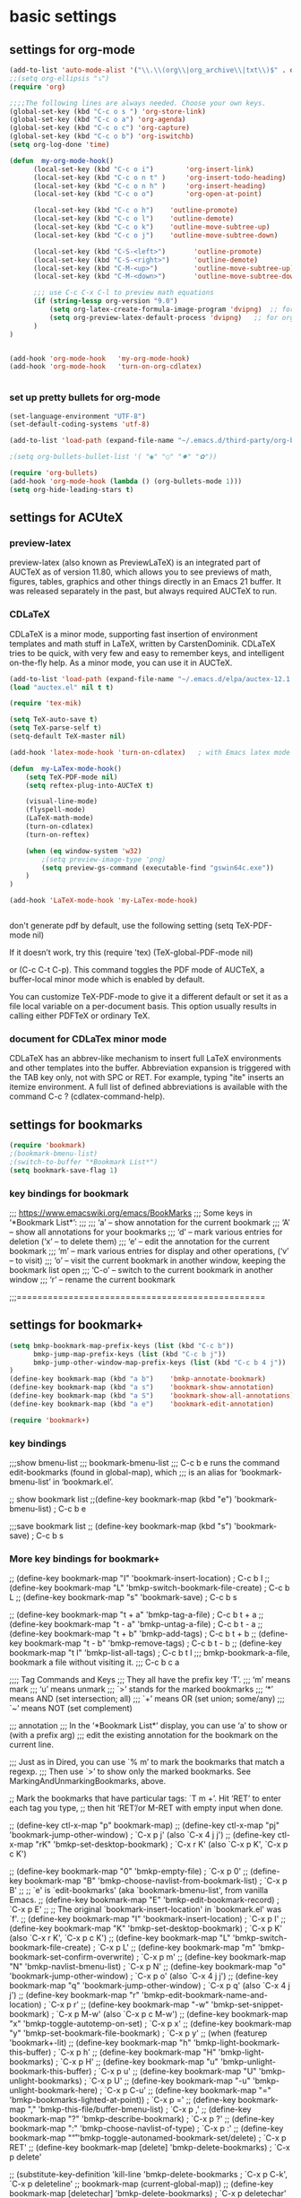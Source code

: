 * basic settings

** settings for org-mode

#+BEGIN_SRC emacs-lisp
    (add-to-list 'auto-mode-alist '("\\.\\(org\\|org_archive\\|txt\\)$" . org-mode))
    ;;(setq org-ellipsis "⤵")
    (require 'org)

    ;;;;The following lines are always needed. Choose your own keys.
    (global-set-key (kbd "C-c o s ") 'org-store-link)
    (global-set-key (kbd "C-c o a") 'org-agenda)
    (global-set-key (kbd "C-c o c") 'org-capture)
    (global-set-key (kbd "C-c o b") 'org-iswitchb)
    (setq org-log-done 'time)

    (defun  my-org-mode-hook()
          (local-set-key (kbd "C-c o i")        'org-insert-link)
          (local-set-key (kbd "C-c o n t" )     'org-insert-todo-heading)
          (local-set-key (kbd "C-c o n h" )     'org-insert-heading)
          (local-set-key (kbd "C-c o o")        'org-open-at-point)

          (local-set-key (kbd "C-c o h")    'outline-promote)
          (local-set-key (kbd "C-c o l")    'outline-demote)
          (local-set-key (kbd "C-c o k")    'outline-move-subtree-up)
          (local-set-key (kbd "C-c o j")    'outline-move-subtree-down)

          (local-set-key (kbd "C-S-<left>")       'outline-promote)
          (local-set-key (kbd "C-S-<right>")      'outline-demote)
          (local-set-key (kbd "C-M-<up>")         'outline-move-subtree-up)
          (local-set-key (kbd "C-M-<down>")       'outline-move-subtree-down)
    
          ;;; use C-c C-x C-l to preview math equations
          (if (string-lessp org-version "9.0")
              (setq org-latex-create-formula-image-program 'dvipng)  ;; for org-version before 9.0
              (setq org-preview-latex-default-process 'dvipng)   ;; for org-version >=9.0
          )
    )


    (add-hook 'org-mode-hook   'my-org-mode-hook)
    (add-hook 'org-mode-hook   'turn-on-org-cdlatex)
    

#+END_SRC

*** set up pretty bullets for org-mode

#+BEGIN_SRC emacs-lisp
  (set-language-environment "UTF-8")
  (set-default-coding-systems 'utf-8)

  (add-to-list 'load-path (expand-file-name "~/.emacs.d/third-party/org-bullets"))

  ;(setq org-bullets-bullet-list '( "◉" "○" "✸" "✿"))

  (require 'org-bullets)
  (add-hook 'org-mode-hook (lambda () (org-bullets-mode 1)))
  (setq org-hide-leading-stars t)
#+END_SRC


** settings for ACUteX

*** preview-latex
     preview-latex (also known as PreviewLaTeX) is an integrated part of AUCTeX as of 
     version 11.80, which allows you to see previews of math, figures, tables, 
     graphics and other things directly in an Emacs 21 buffer. It was released 
     separately in the past, but always required AUCTeX to run.

*** CDLaTeX

     CDLaTeX is a minor mode, supporting fast insertion of environment templates and
     math stuff in LaTeX, written by CarstenDominik. CDLaTeX tries to be quick, with
     very few and easy to remember keys, and intelligent on-the-fly help. As a minor
     mode, you can use it in AUCTeX.

#+BEGIN_SRC emacs-lisp
  (add-to-list 'load-path (expand-file-name "~/.emacs.d/elpa/auctex-12.1.0"))
  (load "auctex.el" nil t t)

  (require 'tex-mik)

  (setq TeX-auto-save t)
  (setq TeX-parse-self t)
  (setq-default TeX-master nil)

  (add-hook 'latex-mode-hook 'turn-on-cdlatex)   ; with Emacs latex mode
  
  (defun  my-LaTex-mode-hook()
      (setq TeX-PDF-mode nil)
      (setq reftex-plug-into-AUCTeX t)

      (visual-line-mode)
      (flyspell-mode)
      (LaTeX-math-mode)
      (turn-on-cdlatex)
      (turn-on-reftex)

      (when (eq window-system 'w32)
          ;(setq preview-image-type 'png)
          (setq preview-gs-command (executable-find "gswin64c.exe"))
      )
  )

  (add-hook 'LaTeX-mode-hook 'my-LaTex-mode-hook)


#+END_SRC

    don't generate pdf by default, use the following setting
    (setq TeX-PDF-mode nil)

    If it doesn’t work, try this
    (require 'tex)
    (TeX-global-PDF-mode nil)

    or (C-c C-t C-p). This command toggles the PDF mode of AUCTeX,
    a buffer-local minor mode which is enabled by default.

    You can customize TeX-PDF-mode to give it a different default or set it
    as a file local variable on a per-document basis. This option usually
    results in calling either PDFTeX or ordinary TeX.


*** document for CDLaTex minor mode
    CDLaTeX has an abbrev-like mechanism to insert full LaTeX environments and other 
    templates into the buffer. Abbreviation expansion is triggered with the TAB key only, 
    not with SPC or RET. For example, typing "ite" inserts an itemize environment. A full 
    list of defined abbreviations is available with the command C-c ? (cdlatex-command-help).
    
    
** settings for bookmarks

#+BEGIN_SRC emacs-lisp
(require 'bookmark)
;(bookmark-bmenu-list)
;(switch-to-buffer "*Bookmark List*")
(setq bookmark-save-flag 1)

#+END_SRC

*** key bindings for bookmark
;;; https://www.emacswiki.org/emacs/BookMarks
;;;   Some keys in ‘*Bookmark List*’:
;;;
;;;       ‘a’ – show annotation for the current bookmark
;;;       ‘A’ – show all annotations for your bookmarks
;;;       ‘d’ – mark various entries for deletion (‘x’ – to delete them)
;;;       ‘e’ – edit the annotation for the current bookmark
;;;       ‘m’ – mark various entries for display and other operations, (‘v’ – to visit)
;;;       ‘o’ – visit the current bookmark in another window, keeping the bookmark list open
;;;       ‘C-o’ – switch to the current bookmark in another window
;;;       ‘r’ – rename the current bookmark



;;;================================================


** settings for bookmark+ 
#+BEGIN_SRC emacs-lisp
(setq bmkp-bookmark-map-prefix-keys (list (kbd "C-c b"))
      bmkp-jump-map-prefix-keys (list (kbd "C-c b j"))
      bmkp-jump-other-window-map-prefix-keys (list (kbd "C-c b 4 j"))
)
(define-key bookmark-map (kbd "a b")    'bmkp-annotate-bookmark)         ; C-c b a b
(define-key bookmark-map (kbd "a s")    'bookmark-show-annotation)       ; C-c b a s
(define-key bookmark-map (kbd "a S")    'bookmark-show-all-annotations)  ; C-c b a S
(define-key bookmark-map (kbd "a e")    'bookmark-edit-annotation)       ; C-c b a e

(require 'bookmark+)
#+END_SRC


*** key bindings
;;;show bmenu-list
;;; bookmark-bmenu-list
;;; C-c b e runs the command edit-bookmarks (found in global-map), which
;;;  is an alias for ‘bookmark-bmenu-list’ in ‘bookmark.el’.

;; show bookmark list
;;(define-key bookmark-map (kbd "e")    'bookmark-bmenu-list)             ; C-c b e 

;;;save bookmark list
;; (define-key bookmark-map (kbd "s")    'bookmark-save)                  ; C-c b s 



*** More key bindings for bookmark+

;; (define-key bookmark-map "I"      'bookmark-insert-location)                          ; C-c b I
;; (define-key bookmark-map "L"      'bmkp-switch-bookmark-file-create)                  ; C-c b L
;; (define-key bookmark-map "s"      'bookmark-save)                                     ; C-c b s

;; (define-key bookmark-map "t + a"  'bmkp-tag-a-file)                                   ; C-c b t + a 
;; (define-key bookmark-map "t - a"  'bmkp-untag-a-file)                                 ; C-c b t - a 
;; (define-key bookmark-map "t + b"  'bmkp-add-tags)                                     ; C-c b t + b 
;; (define-key bookmark-map "t - b"  'bmkp-remove-tags)                                  ; C-c b t - b 
;; (define-key bookmark-map "t l"    'bmkp-list-all-tags)                                ; C-c b t l 
;;; bmkp-bookmark-a-file, bookmark a file without visiting it.      ;;; C-c b c a 

;;;; Tag Commands and Keys
;;;    They all have the prefix key ‘T’.
;;;    ‘m’ means mark
;;;    ‘u’ means unmark
;;;    `>’ stands for the marked bookmarks
;;;    ‘*’ means AND (set intersection; all)
;;;    `+’ means OR (set union; some/any)
;;;    `~’ means NOT (set complement)

;;; annotation
;;; In the ‘*Bookmark List*’ display, you can use ‘a’ to show or (with a prefix arg) 
;;; edit the existing annotation for the bookmark on the current line.

;;; Just as in Dired, you can use `% m’ to mark the bookmarks that match a regexp. 
;;; Then use `>’ to show only the marked bookmarks. See MarkingAndUnmarkingBookmarks, above.



;; Mark the bookmarks that have particular tags: `T m +’. Hit ‘RET’ to enter each tag you type, 
;; then hit ‘RET’/or M-RET with empty input when done.


;; (define-key ctl-x-map "p" bookmark-map)
;; (define-key ctl-x-map "pj" 'bookmark-jump-other-window)               ; `C-x p j' (also `C-x 4 j j')
;; (define-key ctl-x-map "rK" 'bmkp-set-desktop-bookmark)        ; `C-x r K' (also `C-x p K', `C-x p c K')

;; (define-key bookmark-map "0"      'bmkp-empty-file)                                   ; `C-x p 0'
;; (define-key bookmark-map "B"      'bmkp-choose-navlist-from-bookmark-list)            ; `C-x p B'
;; ;; `e' is `edit-bookmarks' (aka `bookmark-bmenu-list', from vanilla Emacs.
;; (define-key bookmark-map "E"      'bmkp-edit-bookmark-record)                         ; `C-x p E'
;; ;; The original `bookmark-insert-location' in `bookmark.el' was `f'.
;; (define-key bookmark-map "I"      'bookmark-insert-location)                          ; `C-x p I'
;; (define-key bookmark-map "K"      'bmkp-set-desktop-bookmark) ; `C-x p K' (also `C-x r K', `C-x p c K')
;; (define-key bookmark-map "L"      'bmkp-switch-bookmark-file-create)                  ; `C-x p L'
;; (define-key bookmark-map "m"      'bmkp-bookmark-set-confirm-overwrite)               ; `C-x p m'
;; (define-key bookmark-map "N"      'bmkp-navlist-bmenu-list)                           ; `C-x p N'
;; (define-key bookmark-map "o"      'bookmark-jump-other-window)           ; `C-x p o' (also `C-x 4 j j')
;; (define-key bookmark-map "q"      'bookmark-jump-other-window)           ; `C-x p q' (also `C-x 4 j j')
;; (define-key bookmark-map "r"      'bmkp-edit-bookmark-name-and-location)              ; `C-x p r'
;; (define-key bookmark-map "\M-w"   'bmkp-set-snippet-bookmark)        ; `C-x p M-w' (also `C-x p c M-w')
;; (define-key bookmark-map "x"      'bmkp-toggle-autotemp-on-set)                       ; `C-x p x'
;; (define-key bookmark-map "y"      'bmkp-set-bookmark-file-bookmark)                   ; `C-x p y'
;; (when (featurep 'bookmark+-lit)
;;   (define-key bookmark-map "h"    'bmkp-light-bookmark-this-buffer)                   ; `C-x p h'
;;   (define-key bookmark-map "H"    'bmkp-light-bookmarks)                              ; `C-x p H'
;;   (define-key bookmark-map "u"    'bmkp-unlight-bookmark-this-buffer)                 ; `C-x p u'
;;   (define-key bookmark-map "U"    'bmkp-unlight-bookmarks)                            ; `C-x p U'
;;   (define-key bookmark-map "\C-u" 'bmkp-unlight-bookmark-here)                        ; `C-x p C-u'
;;   (define-key bookmark-map "="    'bmkp-bookmarks-lighted-at-point))                  ; `C-x p ='
;; (define-key bookmark-map ","      'bmkp-this-file/buffer-bmenu-list)                  ; `C-x p ,'
;; (define-key bookmark-map "?"      'bmkp-describe-bookmark)                            ; `C-x p ?'
;; (define-key bookmark-map ":"      'bmkp-choose-navlist-of-type)                       ; `C-x p :'
;; (define-key bookmark-map "\r"     'bmkp-toggle-autonamed-bookmark-set/delete)         ; `C-x p RET'
;; (define-key bookmark-map [delete] 'bmkp-delete-bookmarks)                             ; `C-x p delete'

;; (substitute-key-definition 'kill-line 'bmkp-delete-bookmarks          ; `C-x p C-k', `C-x p deleteline'
;;                            bookmark-map (current-global-map))
;; (define-key bookmark-map [deletechar] 'bmkp-delete-bookmarks)                      ; `C-x p deletechar'
;; ;; For Mac Book:
;; (define-key bookmark-map [kp-delete] 'bmkp-delete-bookmarks)                        ; `C-x p kp-delete'

;; ;; If you use Emacs before Emacs 22, then you will want to bind the commands
;; ;; whose names do *not* end in `-repeat' to keys that are easily repeatable.
;; ;; For example, you might want to bind `bmkp-next-bookmark-this-file/buffer'
;; ;; (not `bmkp-next-bookmark-this-file/buffer-repeat') to a key such as [f2].
;; ;;
;; (when (> emacs-major-version 21)
;;   (define-key bookmark-map "n"          'bmkp-next-bookmark-this-file/buffer-repeat) ; `C-x p n'
;;   (define-key bookmark-map "\C-n"       'bmkp-next-bookmark-this-file/buffer-repeat) ; `C-x p C-n'
;;   (define-key bookmark-map [down]       'bmkp-next-bookmark-this-file/buffer-repeat) ; `C-x p down'
;;   (put 'bmkp-next-bookmark-this-file/buffer-repeat :advertised-binding (kbd "C-x p <down>"))

;;   ;; This requires the fix for Emacs bug #6256, which is in Emacs 23.3 (presumably).
;;   ;; For older Emacs versions you can bind the wheel event to `bmkp-next-bookmark-this-file/buffer'
;;   ;; in the global map.  IOW, prior to Emacs 23.3 a mouse event won't work with `repeat'.
;;   (when (and (boundp 'mouse-wheel-up-event)
;;              (or (> emacs-major-version 23)
;;                  (and (= emacs-major-version 23)  (> emacs-minor-version 2))))
;;     (define-key bookmark-map (vector (list mouse-wheel-up-event))
;;       'bmkp-next-bookmark-this-file/buffer-repeat))                            ; `C-x p mouse-wheel-up'
;;   (define-key bookmark-map "p"          'bmkp-previous-bookmark-this-file/buffer-repeat) ; `C-x p p'
;;   (define-key bookmark-map "\C-p"       'bmkp-previous-bookmark-this-file/buffer-repeat) ; `C-x p C-p'
;;   (define-key bookmark-map [up]         'bmkp-previous-bookmark-this-file/buffer-repeat) ; `C-x p up'
;;   (put 'bmkp-previous-bookmark-this-file/buffer-repeat :advertised-binding (kbd "C-x p <up>"))

;;   ;; This requires the fix for Emacs bug #6256, which is in Emacs 23.3 (presumably).
;;   ;; For older Emacs versions you can bind the wheel event to `bmkp-previous-bookmark-this-file/buffer'
;;   ;; in the global map.  IOW, prior to Emacs 23.3 a mouse event won't work with `repeat'.
;;   (when (and (boundp 'mouse-wheel-down-event)
;;              (or (> emacs-major-version 23)
;;                  (and (= emacs-major-version 23)  (> emacs-minor-version 2))))
;;     (define-key bookmark-map (vector (list mouse-wheel-down-event))
;;       'bmkp-previous-bookmark-this-file/buffer-repeat))                      ; `C-x p mouse-wheel-down'
;;   (define-key bookmark-map "f"          'bmkp-next-bookmark-repeat)                  ; `C-x p f'
;;   (define-key bookmark-map "\C-f"       'bmkp-next-bookmark-repeat)                  ; `C-x p C-f'
;;   (define-key bookmark-map [right]      'bmkp-next-bookmark-repeat)                  ; `C-x p right'
;;   (put 'bmkp-next-bookmark-repeat :advertised-binding (kbd "C-x p <right>"))
;;   (define-key bookmark-map "b"          'bmkp-previous-bookmark-repeat)              ; `C-x p b'
;;   (define-key bookmark-map "\C-b"       'bmkp-previous-bookmark-repeat)              ; `C-x p C-b'
;;   (define-key bookmark-map [left]       'bmkp-previous-bookmark-repeat)              ; `C-x p left'
;;   (put 'bmkp-previous-bookmark-repeat :advertised-binding (kbd "C-x p <left>"))
;;   (define-key bookmark-map [next]       'bmkp-next-bookmark-w32-repeat)              ; `C-x p next'
;;   (define-key bookmark-map [prior]      'bmkp-previous-bookmark-w32-repeat)          ; `C-x p prior'
;;   (when (featurep 'bookmark+-lit)
;;     (define-key bookmark-map [C-down]   'bmkp-next-lighted-this-buffer-repeat)       ; `C-x p C-down'
;;     (define-key bookmark-map [C-up]     'bmkp-previous-lighted-this-buffer-repeat))) ; `C-x p C-up'


;; ;; `bmkp-set-map': prefix `C-x p c'

;; (define-prefix-command 'bmkp-set-map)
;; (define-key bookmark-map "c"  bmkp-set-map)                                    ; `C-x p c' for create

;; (define-key bmkp-set-map "a"    'bmkp-autofile-set)                            ; `C-x p c a'
;; (define-key bmkp-set-map "f"    'bmkp-file-target-set)                         ; `C-x p c f'
;; (define-key bmkp-set-map "F"    'bmkp-make-function-bookmark)                  ; `C-x p c F'
;; (define-key bmkp-set-map "K"    'bmkp-set-desktop-bookmark)                    ; `C-x p c K'
;; (define-key bmkp-set-map "\C-k" 'bmkp-wrap-bookmark-with-last-kbd-macro)       ; `C-x p C-k'
;; (define-key bmkp-set-map "m"    'bmkp-bookmark-set-confirm-overwrite)          ; `C-x p c m'
;; (define-key bmkp-set-map "M"    'bookmark-set)                                 ; `C-x p c M'
;; (define-key bmkp-set-map "s"    'bmkp-set-sequence-bookmark)                   ; `C-x p c s'
;; (define-key bmkp-set-map "u"    'bmkp-url-target-set)                          ; `C-x p c u'
;; (define-key bmkp-set-map "\M-w" 'bmkp-set-snippet-bookmark)                    ; `C-x p c M-w'
;; (define-key bmkp-set-map "y"    'bmkp-set-bookmark-file-bookmark)              ; `C-x p c y'
;; (define-key bmkp-set-map "\r"   'bmkp-toggle-autonamed-bookmark-set/delete)    ; `C-x p c RET'

;; ;; `bmkp-tags-map': prefix `C-x p t'

;; (defvar bmkp-tags-map nil "Keymap containing bindings for bookmark tag commands.")

;; (define-prefix-command 'bmkp-tags-map)
;; (define-key bookmark-map "t"  bmkp-tags-map)                                      ; `C-x p t' for tags

;; (define-key bmkp-tags-map "0"    'bmkp-remove-all-tags)                           ; `C-x p t 0'
;; (define-key bmkp-tags-map "+"    nil) ; For Emacs 20
;; (define-key bmkp-tags-map "+b"   'bmkp-add-tags)                                  ; `C-x p t + b'
;; (define-key bmkp-tags-map "-b"   'bmkp-remove-tags)                               ; `C-x p t - b'
;; (define-key bmkp-tags-map "+a"   'bmkp-tag-a-file)                                ; `C-x p t + a'
;; (define-key bmkp-tags-map "-a"   'bmkp-untag-a-file)                              ; `C-x p t - a'
;; (define-key bmkp-tags-map "c"    'bmkp-copy-tags)                                 ; `C-x p t c'
;; (define-key bmkp-tags-map "d"    'bmkp-remove-tags-from-all)                      ; `C-x p t d'
;; (define-key bmkp-tags-map "e"    'bmkp-edit-tags)                                 ; `C-x p t e'
;; (define-key bmkp-tags-map "l"    'bmkp-list-all-tags)                             ; `C-x p t l'
;; (define-key bmkp-tags-map "p"    'bmkp-paste-add-tags)                            ; `C-x p t p'
;; (define-key bmkp-tags-map "q"    'bmkp-paste-replace-tags)                        ; `C-x p t q'
;; (define-key bmkp-tags-map "r"    'bmkp-rename-tag)                                ; `C-x p t r'
;; (define-key bmkp-tags-map "v"    'bmkp-set-tag-value)                             ; `C-x p t v'
;; (define-key bmkp-tags-map "V"    'bmkp-set-tag-value-for-navlist)                 ; `C-x p t V'
;; (define-key bmkp-tags-map "\M-w" 'bmkp-copy-tags)                                 ; `C-x p t M-w'
;; (define-key bmkp-tags-map "\C-y" 'bmkp-paste-add-tags)                            ; `C-x p t C-y'


;; ;; `bmkp-jump-map' and `bmkp-jump-other-window-map': prefixes `C-x j' and `C-x 4 j'

;; (define-prefix-command 'bmkp-jump-map)
;; (define-prefix-command 'bmkp-jump-other-window-map)
;; ;; (define-key ctl-x-map   "j" bmkp-jump-map)
;; ;; (define-key ctl-x-4-map "j" bmkp-jump-other-window-map)
;; (define-key bookmark-bmenu-mode-map "j"  nil) ; For Emacs 20
;; (define-key bookmark-bmenu-mode-map "J"  nil) ; For Emacs 20
;; (define-key bookmark-bmenu-mode-map "J"  bmkp-jump-map)
;; (define-key bookmark-bmenu-mode-map "j"  bmkp-jump-other-window-map)
;; (define-key bookmark-bmenu-mode-map "j>" 'bmkp-bmenu-jump-to-marked)  ; `j >'

;; (define-key bmkp-jump-map              "."    nil) ; For Emacs 20
;; (define-key bmkp-jump-other-window-map "."    nil) ; For Emacs 20
;; (define-key bmkp-jump-map              ".d"   'bmkp-dired-this-dir-jump)                 ; `C-x j . d'
;; (define-key bmkp-jump-other-window-map ".d"   'bmkp-dired-this-dir-jump-other-window)  ; `C-x 4 j . d'
;; (define-key bmkp-jump-map              ".f"   'bmkp-file-this-dir-jump)                  ; `C-x j . f'
;; (define-key bmkp-jump-other-window-map ".f"   'bmkp-file-this-dir-jump-other-window)   ; `C-x 4 j . f'

;; (define-key bmkp-jump-map              ","    nil) ; For Emacs 20
;; (define-key bmkp-jump-other-window-map ","    nil) ; For Emacs 20
;; (define-key bmkp-jump-map              ",,"   'bmkp-this-buffer-jump)                    ; `C-x j , ,'
;; (define-key bmkp-jump-other-window-map ",,"   'bmkp-this-buffer-jump-other-window)     ; `C-x 4 j , ,'
;; (define-key bmkp-jump-map              ",#"   'bmkp-autonamed-this-buffer-jump)          ; `C-x j , #'
;; (define-key bmkp-jump-other-window-map ",#"
;;   'bmkp-autonamed-this-buffer-jump-other-window)                                       ; `C-x 4 j , #'

;; (define-key bmkp-jump-map              "#"    'bmkp-autonamed-jump)                        ; `C-x j #'
;; (define-key bmkp-jump-other-window-map "#"    'bmkp-autonamed-jump-other-window)         ; `C-x 4 j #'

;; (define-key bmkp-jump-map              "="    nil) ; For Emacs 20
;; (define-key bmkp-jump-other-window-map "="    nil) ; For Emacs 20
;; (define-key bmkp-jump-map              "=b"   'bmkp-specific-buffers-jump)                ; `C-x j = b'
;; (define-key bmkp-jump-other-window-map "=b"   'bmkp-specific-buffers-jump-other-window) ; `C-x 4 j = b'
;; (define-key bmkp-jump-map              "=f"   'bmkp-specific-files-jump)                  ; `C-x j = f'
;; (define-key bmkp-jump-other-window-map "=f"   'bmkp-specific-files-jump-other-window)   ; `C-x 4 j = f'

;; (define-key bmkp-jump-map              "a"    'bmkp-autofile-jump)                          ; `C-x j a'
;; (define-key bmkp-jump-other-window-map "a"    'bmkp-autofile-jump-other-window)           ; `C-x 4 j a'
;; (define-key bmkp-jump-map              "b"    'bmkp-non-file-jump)                          ; `C-x j b'
;; (define-key bmkp-jump-other-window-map "b"    'bmkp-non-file-jump-other-window)           ; `C-x 4 j b'
;; (define-key bmkp-jump-map              "B"    'bmkp-bookmark-list-jump)                     ; `C-x j B'
;; (define-key bmkp-jump-other-window-map "B"    'bmkp-bookmark-list-jump)     ; SAME COMMAND: `C-x 4 j B'
;; (define-key bmkp-jump-map              "d"    'bmkp-dired-jump)                             ; `C-x j d'
;; (define-key bmkp-jump-other-window-map "d"    'bmkp-dired-jump-other-window)              ; `C-x 4 j d'

;;     (define-key bmkp-jump-map              "e"  'bmkp-eww-jump)                             ; `C-x j e'
;;     (define-key bmkp-jump-other-window-map "e"  'bmkp-eww-jump-other-window)))            ; `C-x 4 j e'

;; (define-key bmkp-jump-map              "f"    'bmkp-file-jump)                              ; `C-x j f'
;; (define-key bmkp-jump-other-window-map "f"    'bmkp-file-jump-other-window)               ; `C-x 4 j f'
;; (define-key bmkp-jump-map              "\C-f" 'bmkp-find-file)                            ; `C-x j C-f'
;; (define-key bmkp-jump-other-window-map "\C-f" 'bmkp-find-file-other-window)             ; `C-x 4 j C-f'
;; (define-key bmkp-jump-map              "g"    'bmkp-gnus-jump)                              ; `C-x j g'
;; (define-key bmkp-jump-other-window-map "g"    'bmkp-gnus-jump-other-window)               ; `C-x 4 j g'
;; (define-key bmkp-jump-map              "h"    'bmkp-lighted-jump)                           ; `C-x j h'
;; (define-key bmkp-jump-other-window-map "h"    'bmkp-lighted-jump-other-window)            ; `C-x 4 j h'
;; (define-key bmkp-jump-map              "i"    'bmkp-info-jump)                              ; `C-x j i'
;; (define-key bmkp-jump-other-window-map "i"    'bmkp-info-jump-other-window)               ; `C-x 4 j i'
;; (define-key bmkp-jump-map              "\M-i" 'bmkp-image-jump)                           ; `C-x j M-i'
;; (define-key bmkp-jump-other-window-map "\M-i" 'bmkp-image-jump-other-window)            ; `C-x 4 j M-i'
;; (define-key bmkp-jump-map              "j"    'bookmark-jump)                               ; `C-x j j'
;; (put 'bookmark-jump :advertised-binding "\C-xjj")

;; (define-key bmkp-jump-other-window-map "j"    'bookmark-jump-other-window)                ; `C-x 4 j j'
;; (put 'bookmark-jump-other-window :advertised-binding "\C-x4jj")
;; (put 'jump-other :advertised-binding "\C-x4jj")

;; (define-key bmkp-jump-map              "K"    'bmkp-desktop-jump)                           ; `C-x j K'
;; (define-key bmkp-jump-other-window-map "K"    'bmkp-desktop-jump)           ; SAME COMMAND: `C-x 4 j K'
;; (define-key bmkp-jump-map              "l"    'bmkp-local-file-jump)                        ; `C-x j l'
;; (define-key bmkp-jump-other-window-map "l"    'bmkp-local-file-jump-other-window)         ; `C-x 4 j l'
;; (define-key bmkp-jump-map              "m"    'bmkp-man-jump)                               ; `C-x j m'
;; (define-key bmkp-jump-other-window-map "m"    'bmkp-man-jump-other-window)                ; `C-x 4 j m'
;; (define-key bmkp-jump-map              "n"    'bmkp-remote-file-jump)         ; `C-x j n' ("_n_etwork")
;; (define-key bmkp-jump-other-window-map "n"    'bmkp-remote-file-jump-other-window)        ; `C-x 4 j n'
;; (define-key bmkp-jump-map              "N"    'bmkp-jump-in-navlist)                        ; `C-x j N'
;; (define-key bmkp-jump-other-window-map "N"    'bmkp-jump-in-navlist-other-window)         ; `C-x 4 j N'
;; (define-key bmkp-jump-map              "r"    'bmkp-region-jump)                            ; `C-x j r'
;; (define-key bmkp-jump-other-window-map "r"    'bmkp-region-jump-other-window)             ; `C-x 4 j r'
;; (define-key bmkp-jump-other-window-map "R"
;;   'bmkp-region-jump-narrow-indirect-other-window)                                         ; `C-x 4 j R'

;; (define-key bmkp-jump-map              "t"    nil) ; For Emacs 20
;; (define-key bmkp-jump-other-window-map "t"    nil) ; For Emacs 20
;; (define-key bmkp-jump-map              "t*"   'bmkp-all-tags-jump)                        ; `C-x j t *'
;; (define-key bmkp-jump-other-window-map "t*"   'bmkp-all-tags-jump-other-window)         ; `C-x 4 j t *'
;; (define-key bmkp-jump-map              "t+"   'bmkp-some-tags-jump)                       ; `C-x j t +'
;; (define-key bmkp-jump-other-window-map "t+"   'bmkp-some-tags-jump-other-window)        ; `C-x 4 j t +'

;; (define-key bmkp-jump-map              "t%"   nil) ; For Emacs 20
;; (define-key bmkp-jump-other-window-map "t%"   nil) ; For Emacs 20
;; (define-key bmkp-jump-map              "t%*"  'bmkp-all-tags-regexp-jump)               ; `C-x j t % *'
;; (define-key bmkp-jump-other-window-map "t%*"
;;   'bmkp-all-tags-regexp-jump-other-window)                                            ; `C-x 4 j t % *'
;; (define-key bmkp-jump-map              "t%+"  'bmkp-some-tags-regexp-jump)              ; `C-x j t % +'
;; (define-key bmkp-jump-other-window-map "t%+"
;;   'bmkp-some-tags-regexp-jump-other-window)                                           ; `C-x 4 j t % +'

;; (define-key bmkp-jump-map              "t."   nil) ; For Emacs 20
;; (define-key bmkp-jump-other-window-map "t."   nil) ; For Emacs 20
;; (define-key bmkp-jump-map              "t.*" 'bmkp-file-this-dir-all-tags-jump)         ; `C-x j t . *'
;; (define-key bmkp-jump-other-window-map "t.*"
;;   'bmkp-file-this-dir-all-tags-jump-other-window)                                     ; `C-x 4 j t . *'
;; (define-key bmkp-jump-map              "t.+" 'bmkp-file-this-dir-some-tags-jump)        ; `C-x j t . +'
;; (define-key bmkp-jump-other-window-map "t.+"
;;   'bmkp-file-this-dir-some-tags-jump-other-window)                                    ; `C-x 4 j t . +'

;; (define-key bmkp-jump-map              "t.%" nil) ; For Emacs 20
;; (define-key bmkp-jump-other-window-map "t.%" nil) ; For Emacs 20
;; (define-key bmkp-jump-map              "t.%*"
;;   'bmkp-file-this-dir-all-tags-regexp-jump)                                           ; `C-x j t . % *'
;; (define-key bmkp-jump-other-window-map "t.%*"
;;   'bmkp-file-this-dir-all-tags-regexp-jump-other-window)                            ; `C-x 4 j t . % *'
;; (define-key bmkp-jump-map              "t.%+"
;;   'bmkp-file-this-dir-some-tags-regexp-jump)                                          ; `C-x j t . % +'
;; (define-key bmkp-jump-other-window-map "t.%+"
;;   'bmkp-file-this-dir-some-tags-regexp-jump-other-window)                           ; `C-x 4 j t . % +'


;; (define-key bmkp-jump-map              "ta"   nil) ; For Emacs 20
;; (define-key bmkp-jump-other-window-map "ta"   nil) ; For Emacs 20
;; (define-key bmkp-jump-map              "ta*"  'bmkp-autofile-all-tags-jump)             ; `C-x j t a *'
;; (define-key bmkp-jump-other-window-map "ta*"
;;   'bmkp-autofile-all-tags-jump-other-window)                                          ; `C-x 4 j t a *'
;; (define-key bmkp-jump-map              "ta+"  'bmkp-autofile-some-tags-jump)            ; `C-x j t a +'
;; (define-key bmkp-jump-other-window-map "ta+"
;;   'bmkp-autofile-some-tags-jump-other-window)                                         ; `C-x 4 j t a +'

;; (define-key bmkp-jump-map              "ta%"  nil) ; For Emacs 20
;; (define-key bmkp-jump-other-window-map "ta%"  nil) ; For Emacs 20
;; (define-key bmkp-jump-map              "ta%*" 'bmkp-autofile-all-tags-regexp-jump)    ; `C-x j t a % *'
;; (define-key bmkp-jump-other-window-map "ta%*"
;;   'bmkp-autofile-all-tags-regexp-jump-other-window)                                 ; `C-x 4 j t a % *'
;; (define-key bmkp-jump-map              "ta%+" 'bmkp-autofile-some-tags-regexp-jump)   ; `C-x j t a % +'
;; (define-key bmkp-jump-other-window-map "ta%+"
;;   'bmkp-autofile-some-tags-regexp-jump-other-window)                                ; `C-x 4 j t a % +'

;; (define-key bmkp-jump-map              "tf"   nil) ; For Emacs 20
;; (define-key bmkp-jump-other-window-map "tf"   nil) ; For Emacs 20
;; (define-key bmkp-jump-map              "tf*"  'bmkp-file-all-tags-jump)                 ; `C-x j t f *'
;; (define-key bmkp-jump-other-window-map "tf*"  'bmkp-file-all-tags-jump-other-window)  ; `C-x 4 j t f *'
;; (define-key bmkp-jump-map              "tf+"  'bmkp-file-some-tags-jump)                ; `C-x j t f +'
;; (define-key bmkp-jump-other-window-map "tf+"  'bmkp-file-some-tags-jump-other-window) ; `C-x 4 j t f +'

;; (define-key bmkp-jump-map              "tf%"  nil) ; For Emacs 20
;; (define-key bmkp-jump-other-window-map "tf%"  nil) ; For Emacs 20
;; (define-key bmkp-jump-map              "tf%*" 'bmkp-file-all-tags-regexp-jump)        ; `C-x j t f % *'
;; (define-key bmkp-jump-other-window-map "tf%*"
;;   'bmkp-file-all-tags-regexp-jump-other-window)                                     ; `C-x 4 j t f % *'
;; (define-key bmkp-jump-map              "tf%+" 'bmkp-file-some-tags-regexp-jump)       ; `C-x j t f % +'
;; (define-key bmkp-jump-other-window-map "tf%+"
;;   'bmkp-file-some-tags-regexp-jump-other-window)                                    ; `C-x 4 j t f % +'

;; (when (> emacs-major-version 21)        ; Needs `read-file-name' with a PREDICATE arg.
;;   (define-key bmkp-jump-map              "t\C-f*" 'bmkp-find-file-all-tags)           ; `C-x j t C-f *'
;;   (define-key bmkp-jump-other-window-map "t\C-f*"
;;     'bmkp-find-file-all-tags-other-window)                                          ; `C-x 4 j t C-f *'
;;   (define-key bmkp-jump-map              "t\C-f+" 'bmkp-find-file-some-tags)          ; `C-x j t C-f +'
;;   (define-key bmkp-jump-other-window-map "t\C-f+"
;;     'bmkp-find-file-some-tags-other-window)                                         ; `C-x 4 j t C-f +'
;;   (define-key bmkp-jump-map              "t\C-f%*" 'bmkp-find-file-all-tags-regexp) ; `C-x j t C-f % *'
;;   (define-key bmkp-jump-other-window-map "t\C-f%*"
;;     'bmkp-find-file-all-tags-regexp-other-window)                                 ; `C-x 4 j t C-f % *'
;;   (define-key bmkp-jump-map              "t\C-f%+"
;;     'bmkp-find-file-some-tags-regexp)                                               ; `C-x j t C-f % +'
;;   (define-key bmkp-jump-other-window-map "t\C-f%+"
;;     'bmkp-find-file-some-tags-regexp-other-window))                               ; `C-x 4 j t C-f % +'

;; (define-key bmkp-jump-map              "u"    'bmkp-url-jump)                               ; `C-x j u'
;; (define-key bmkp-jump-other-window-map "u"    'bmkp-url-jump-other-window)                ; `C-x 4 j u'
;; (define-key bmkp-jump-map              "v"    'bmkp-variable-list-jump)                     ; `C-x j v'
;; (define-key bmkp-jump-map              "w"    'bmkp-w3m-jump)                               ; `C-x j w'
;; (define-key bmkp-jump-other-window-map "w"    'bmkp-w3m-jump-other-window)                ; `C-x 4 j w'
;; (define-key bmkp-jump-map              "\M-w" 'bmkp-snippet-to-kill-ring)                 ; `C-x j M-w'
;; (define-key bmkp-jump-other-window-map "\M-w" 'bmkp-snippet-to-kill-ring)     ; SAME CMD: `C-x 4 j M-w'
;; (define-key bmkp-jump-map              "x"    'bmkp-temporary-jump)                         ; `C-x j x'
;; (define-key bmkp-jump-other-window-map "x"    'bmkp-temporary-jump-other-window)          ; `C-x 4 j x'
;; (define-key bmkp-jump-map              "y"    'bmkp-bookmark-file-jump)                     ; `C-x j y'
;; (define-key bmkp-jump-map              ":"    'bmkp-jump-to-type)                           ; `C-x j :'
;; (define-key bmkp-jump-other-window-map ":"    'bmkp-jump-to-type-other-window)            ; `C-x 4 j :'


** settings for tab 
#+BEGIN_SRC emacs-lisp
  (defun my-tab-width()
   (c-set-offset 'substatement-open 0)
   (setq c-basic-offset 4)
   (setq c-default-style "linux")
   (setq c-indent-level 4)
   (setq tab-width 4)
   (setq indent-tabs-mode nil)
  )

  ;;; use space for c/c++ instead of tab
  (add-hook 'c++-mode-hook    'my-tab-width)
  (add-hook 'c-mode-hook      'my-tab-width)

  ;;enable cscope mode on C/C++ file
  ;; using add-hook function
  (add-hook 'c++-mode-hook    'cscope-minor-mode)
  (add-hook 'c-mode-hook  'cscope-minor-mode)
#+END_SRC


python mode indent a block
 C-c <       ;;shift the region 4 space to the left
 C-c >       ;;shift the region 4 space to the right 
set tab to 2 for python code

#+BEGIN_SRC emacs-lisp
  (add-hook 'python-mode-hook '(lambda () 
   (setq python-indent 4)))
#+END_SRC


** settings for speedbar 
#+BEGIN_SRC emacs-lisp
  (require 'sr-speedbar)

  (setq speedbar-show-unknown-files t) ; show all files
  (setq speedbar-use-images nil) ; use text for buttons
  (setq sr-speedbar-right-side nil) ; put on left side
  (setq speedbar-tag-hierarchy-method nil)    ;; expand all tags
  (setq speedbar-sort-tags t)     ;;;sort tags

#+END_SRC

*** Enable case insensitive search in the speedbar window
#+BEGIN_SRC emacs-lisp
  (add-hook 'speedbar-mode-hook
            (lambda ()
            (setq case-fold-search t)))
#+END_SRC
;;
 ;;expand current file
;; (defun sb-expand-curren-file ()
;;   "Expand current file in speedbar buffer"
;;   (interactive)
;;   (setq current-file (buffer-file-name))
;;   (sr-speedbar-refresh)
;;   (switch-to-buffer-other-frame "*SPEEDBAR*")
;;   ;(switch-to-buffer "*SPEEDBAR*")
;;   ;(set-buffer "*SPEEDBAR*")
;;   ;(speedbar-find-selected-file current-file)
;;   (speedbar-expand-line)
;;   ;(find-file current-file) 
;;   )

some functions for expand tags in speedbar windows
;;expand current file

#+BEGIN_SRC emacs-lisp
  (defun sb-expand-curren-file ()
    "Expand current file in speedbar buffer"
    ;; (interactive)
    (setq current-file (buffer-file-name))
    (sr-speedbar-refresh)
    (select-window (get-buffer-window "*SPEEDBAR*"))
    (speedbar-find-selected-file current-file)
    (speedbar-expand-line)
  )

  ;;show tags for current file
   (defun sb-show-tags-for-curren-file ()
    "show tags for current file in speedbar buffer"
    (interactive)

    (setq current-file-buffer (buffer-name))
    (if (not (sr-speedbar-exist-p))
        (sr-speedbar-open))

    ;; return to the window which displays the current file
    (select-window (get-buffer-window current-file-buffer))
    (sb-expand-curren-file)

    (select-window (get-buffer-window current-file-buffer))
   )

  ;;show tags for current file
   (defun sb-toggle-tags-for-curren-file ()
    "toggle tags in speedbar buffer"
    (interactive)

    (if (sr-speedbar-exist-p)
        (sr-speedbar-close)
     (sb-show-tags-for-curren-file)    
    ))

  (global-set-key (kbd "<f3>")  'sb-toggle-tags-for-curren-file)
  ;(global-set-key (kbd "<f3>")  'sr-speedbar-toggle)
  (global-set-key (kbd "C-c t l") 'sb-show-tags-for-curren-file)

#+END_SRC


** settings for foldings

#+BEGIN_SRC emacs-lisp
  (defun  my-hs-folding-hook()
        (local-set-key (kbd "C-c z o") 'hs-show-block)
        (local-set-key (kbd "C-c z O") 'hs-show-all)
        (local-set-key (kbd "C-c z c") 'hs-hide-block)
        (local-set-key (kbd "C-c z C") 'hs-hide-all)
        (local-set-key (kbd "C-c SPC") 'hs-toggle-hiding)
        (hs-minor-mode t))

  ;;;;outline minor  mode
  (defun  my-outline-minor-mode-hook()
        (local-set-key (kbd "C-c z r") 'outline-show-subtree)
        (local-set-key (kbd "C-c z m") 'outline-hide-subtree)
        (local-set-key (kbd "C-c z R") 'outline-show-all)
        (local-set-key (kbd "C-c z M") 'outline-hide-other)
        (local-set-key (kbd "C-c z SPC") 'outline-toggle-children)
        (outline-minor-mode t))

  (defun  my-folding-hook()
      (my-hs-folding-hook)
      (my-outline-minor-mode-hook)
  )

  (add-hook 'c-mode-common-hook   'my-folding-hook)
  (add-hook 'emacs-lisp-mode-hook 'my-folding-hook)
  (add-hook 'java-mode-hook       'my-folding-hook)
  (add-hook 'lisp-mode-hook       'my-folding-hook)
  (add-hook 'perl-mode-hook       'my-folding-hook)
  (add-hook 'sh-mode-hook         'my-folding-hook)
  (add-hook 'python-mode-hook     'my-folding-hook)
#+END_SRC



** settings for tramp mode
;;; You can refer to files on other machines using a special file name syntax: 
;;;   /host:filename
;;;   /user@host:filename
;;;   /user@host#port:filename
;;;   /method:user@host:filename
;;;   /method:user@host#port:filename
#+BEGIN_SRC emacs-lisp
  (if (eq window-system 'w32)
          (setq tramp-default-method "plink")
    (setq tramp-default-method "ssh")
  )
#+END_SRC

define function to shutdown emacs server instance
#+BEGIN_SRC emacs-lisp
  (defun server-shutdown ()
    "Save buffers, Quit, and Shutdown (kill) server"
    (interactive)
    (save-some-buffers)
    (kill-emacs)
  )
#+END_SRC


** window management
*** set up ace widow for switching between windows

#+BEGIN_SRC emacs-lisp
  (global-set-key (kbd "M-o") 'ace-window)
  (setq aw-keys '(?a ?s ?d ?f ?g ?h ?j ?k ?l))

#+END_SRC
   
*** setting for jump between windows

;; move between different windows
;; using windmove command
;; move between windows using Shift + left/right/up/down arrorw key
;(when (fboundp 'windmove-default-keybindings)
;  (windmove-default-keybindings))

#+BEGIN_SRC emacs-lisp
  (global-set-key (kbd "C-c <left>")  'windmove-left)
  (global-set-key (kbd "C-c <right>") 'windmove-right)
  (global-set-key (kbd "C-c <up>")    'windmove-up)
  (global-set-key (kbd "C-c <down>")  'windmove-down)

  (global-set-key (kbd "C-c w h") 'windmove-left)
  (global-set-key (kbd "C-c w l") 'windmove-right)
  (global-set-key (kbd "C-c w k") 'windmove-up)
  (global-set-key (kbd "C-c w j") 'windmove-down)

#+END_SRC

#+BEGIN_SRC emacs-lisp
  ;;(global-set-key (kbd "<f10>") 'other-frame)
  ;;(global-set-key (kbd "<f2>")  'other-window)
  (global-set-key (kbd "<f2>")  'other-frame)
#+END_SRC


** cscope, clang format, and YCM
*** key bindings for cscope
   C-c s s Find symbol.
   C-c s = Find assignments to this symbol
   C-c s d Find global definition.
   C-c s g Find global definition (alternate binding).
   C-c s G Find global definition without prompting.
   C-c s c Find functions calling a function.
   C-c s C Find called functions (list functions called from a function).
   C-c s t Find text string.
   C-c s e Find egrep pattern.
   C-c s f Find a file.
   C-c s i Find files #including a file.

   C-c s a Set initial directory.
   C-c s A Unset initial directory.

   C-c s b Display cscope buffer.
   C-c s B Auto display cscope buffer toggle.
   C-c s n Next symbol.
   C-c s N Next file.
   C-c s p Previous symbol.
   C-c s P Previous file.
   C-c s u Pop mark.
   
   C-c s L Create list of files to index.
   C-c s I Create list and index.
   C-c s E Edit list of files to index.
   C-c s W Locate this buffer’s cscope directory (“W” –> “where”).
   C-c s S Locate this buffer’s cscope directory. (alternate binding: “S” –> “show”).
   C-c s T Locate this buffer’s cscope directory. (alternate binding: “T” –> “tell”).
   C-c s D Dired this buffer’s directory.

  on windows, using command in windows command prompt 
  dir /S /B *.h *.cpp *.hpp *.c  > cscope.files
  to list files,  
  then use the following command to build cscope database
  cscope.exe -b -i cscope.files -f cscope.out


*** settings for clang format

#+BEGIN_SRC emacs-lisp
  (require 'clang-format)
  ;;; (global-set-key (kbd "C-c i") 'clang-format-region)
  ;;; (global-set-key (kbd "C-c u") 'clang-format-buffer)
  (global-set-key (kbd "C-c c r") 'clang-format-region)
  (global-set-key (kbd "C-c c b") 'clang-format-buffer)

  ;;(setq clang-format-style-option "llvm")
  (setq clang-format-style-option "file")
#+END_SRC
    

*** settings for ycmd
#+BEGIN_SRC emacs-lisp
  (require 'ycmd)
  (add-hook 'after-init-hook #'global-ycmd-mode)
  ;(add-hook 'c++-mode-hook 'ycmd-mode)

  (set-variable 'ycmd-min-num-chars-for-completion 0)
  (set-variable 'ycmd-max-num-identifier-candidates 20)
  (set-variable 'ycmd-extra-conf-whitelist '("~/*"))
#+END_SRC

    In order to make ycm work properly, we need make an .ycm_extra_conf.py file in the root of the project, and 
    the content of .ycm_extra_conf.py could be just like
    ===================================
    def FlagsForFile( filename, **kwargs ):
    return {
    'flags': [ '-x', 'c++' ]
    }
    ==================================

    specify how to run ycmd server
    while specifying ycm server command, we cannot use ~, and we have to use expand-file-name to expand it
    ;;(set-variable 'ycmd-server-command '("python" "~/.vim/bundle/YouCompleteMe/third_party/ycmd/ycmd"))
    
    ;;;specify a global emacs configuration
    ;; *cannot* use ~
    ;; (set-variable 'ycmd-global-config '("/usr/bin/python" "~/.vim/bundle/YouCompleteMe/third_party/ycmd/cpp/ycm/.ycm_extra_conf.py"))
    ;; (set-variable 'ycmd-global-config `("/usr/bin/python" ,(concat (getenv "HOME") 
    ;;                                                                "/.vim/bundle/YouCompleteMe/third_party/ycmd/cpp/ycm/.ycm_extra_conf.py")))

#+BEGIN_SRC emacs-lisp
  (set-variable 'ycmd-server-command `("python" 
                                       ,(expand-file-name "~/.vim/bundle/YouCompleteMe/third_party/ycmd/ycmd")))

  ;; (set-variable 'ycmd-global-config `("/usr/bin/python" 
  ;;                                     ,(expand-file-name "~/.vim/bundle/YouCompleteMe/third_party/ycmd/cpp/ycm/.ycm_extra_conf.py")))

#+END_SRC


*** settings for company-mode
;;; debug ycmd mode: M-x ycmd-show-debug-info
;;;completion framework
#+BEGIN_SRC emacs-lisp
(require 'company-ycmd)
(company-ycmd-setup)
(add-hook 'after-init-hook #'global-company-mode)

;;;; Set always complete immediately
(setq company-idle-delay 0)

#+END_SRC

*** Enable flycheck
    #+BEGIN_SRC emacs-lisp
      (require 'flycheck-ycmd)
      (flycheck-ycmd-setup)
      (add-hook 'after-init-hook #'global-flycheck-mode)    
    #+END_SRC


** configuration for helm
   #+BEGIN_SRC emacs-lisp
     (require 'helm)
     (require 'helm-config)

     ;; The default "C-x c" is quite close to "C-x C-c", which quits Emacs.
     ;; Changed to "C-c h". Note: We must set "C-c h" globally, because we
     ;; cannot change `helm-command-prefix-key' once `helm-config' is loaded.
     (global-set-key (kbd "C-c h") 'helm-command-prefix)
     (global-unset-key (kbd "C-x c"))

     (global-unset-key (kbd "C-j"))
     (define-key helm-map (kbd "C-j") nil) ;

     ;;(define-key helm-map (kbd "<tab>") 'helm-execute-persistent-action) ; rebind tab to run persistent action
     (define-key helm-map (kbd "C-i") 'helm-execute-persistent-action) ; make TAB work in terminal
     (define-key helm-map (kbd "C-z")  'helm-select-action) ; list actions using C-z

     (when (executable-find "curl")
       (setq helm-google-suggest-use-curl-p t))

     (setq helm-split-window-in-side-p           t ; open helm buffer inside current window, not occupy whole other window
           helm-move-to-line-cycle-in-source     t ; move to end or beginning of source when reaching top or bottom of source.
           helm-ff-search-library-in-sexp        t ; search for library in `require' and `declare-function' sexp.
           helm-scroll-amount                    8 ; scroll 8 lines other window using M-<next>/M-<prior>
           helm-ff-file-name-history-use-recentf t
           helm-echo-input-in-header-line t)

     (defun spacemacs//helm-hide-minibuffer-maybe ()
       "Hide minibuffer in Helm session if we use the header line as input field."
       (when (with-helm-buffer helm-echo-input-in-header-line)
         (let ((ov (make-overlay (point-min) (point-max) nil nil t)))
           (overlay-put ov 'window (selected-window))
           (overlay-put ov 'face
                        (let ((bg-color (face-background 'default nil)))
                          `(:background ,bg-color :foreground ,bg-color)))
           (setq-local cursor-type nil))))


     (add-hook 'helm-minibuffer-set-up-hook
               'spacemacs//helm-hide-minibuffer-maybe)

     (setq helm-autoresize-max-height 60)
     (setq helm-autoresize-min-height 20)
     (helm-autoresize-mode 1)


     (global-set-key (kbd "M-x") 'helm-M-x)
     (setq helm-M-x-fuzzy-match t) ;; optional fuzzy matching for helm-M-x
     ;;; you may need <right> or C-o to select a command


     (global-set-key (kbd "M-y") 'helm-show-kill-ring)

     (global-set-key (kbd "C-x b") 'helm-mini)
     (setq helm-buffers-fuzzy-matching t
           helm-recentf-fuzzy-match    t)

     (global-set-key (kbd "C-x C-f") 'helm-find-files)



     ;;;enable semantic mode to support helm helm semantic-or-imenu
     ;; (semantic-mode t)

     ;;; enable fuzzy matching for both semantics and Imenu list
     (setq helm-semantic-fuzzy-match t
           helm-imenu-fuzzy-match    t)


     ;;enable man page at points
     (add-to-list 'helm-sources-using-default-as-input 'helm-source-man-pages)

     ;;helm-occur
     (global-set-key (kbd "C-c h o") 'helm-occur)

     ;;helm-apropos
     (setq helm-apropos-fuzzy-match t)

     ;;helm-mark-ring
     (global-set-key (kbd "C-c h SPC") 'helm-all-mark-rings)

     ;;helm register
     (global-set-key (kbd "C-c h x") 'helm-register)

     ;;helm-surfraw

     ;;helm-google-suggested
     (global-set-key (kbd "C-c h g") 'helm-google-suggest)

     ;; C-c h B      helm-resume     Resumes a previous helm session
     (global-set-key (kbd "C-c h B") 'helm-resume)

     ;; helm-filtered-bookmarks
     (global-set-key (kbd "C-c h b") 'helm-filtered-bookmarks)


     ;;;helm-eshell-history
     (require 'helm-eshell)

     (add-hook 'eshell-mode-hook
               #'(lambda ()
                   (define-key eshell-mode-map (kbd "C-c C-l")  'helm-eshell-history)))

     ;;;helm-comint-input-ring
     ;; Similar to helm-eshell-history, but used for M-x shell.
     ;; (define-key shell-mode-map (kbd "C-c C-l") 'helm-comint-input-ring)

     ;;;helm-mini-buffer-history
     (define-key minibuffer-local-map (kbd "C-c C-l") 'helm-minibuffer-history)

     (helm-mode 1)
        
   #+END_SRC


*** Key bindings for helm
;; Key Binding  Command         Description
;; M-x  helm-M-x        List commands
;; M-y  helm-show-kill-ring     Shows the content of the kill ring
;; C-x b        helm-mini       Shows open buffers, recently opened files
;; C-x C-f      helm-find-files         The helm version of find-file
;; C-s  helm-ff-run-grep        Run grep from within helm-find-files
;; C-c h i      helm-semantic-or-imenu  Helm interface to semantic/imenu
;; C-c h m      helm-man-woman  Jump to any man entry
;; C-c h /      helm-find       Helm interface to find
;; C-c h l      helm-locate     Helm interface to locate
;; C-c h o      helm-occur      Helm interface for occur
;; C-c h a      helm-apropos    Describes commands, functions, variables, …
;; C-c h h g    helm-info-gnus
;; C-c h h i    helm-info-at-point
;; C-c h h r    helm-info-emacs
;; C-c h <tab>  helm-lisp-completion-at-point   Provides a list of available functions
;; C-c h b      helm-resume     Resumes a previous helm session
;; C-h SPC      helm-all-mark-rings     Views contents of local and global mark rings
;; C-c h r      helm-regex      Visualizes regex matches
;; C-c h x      helm-register   Shows content of registers
;; C-c h t      helm-top        Helm interface to top
;; C-c h s      helm-surfraw    Command line interface to many web search engines
;; C-c h g      helm-google-suggest     Interactively enter search terms and get results from Google in helm buffer
;; C-c h c      helm-color      Lists all available faces
;; C-c h M-:    helm-eval-expression-with-eldoc         Get instant results for Emacs lisp expressions in the helm buffer
;; C-c h C-,    helm-calcul-expression  Helm interface to calc
;; C-c C-l      helm-eshell-history     Interface to eshell history
;; C-c C-l      helm-comint-input-ring  Interface to shell history
;; C-c C-l      helm-mini-buffer-history        Interface to mini-buffer history




** settings for projectile
   #+BEGIN_SRC emacs-lisp
     (projectile-global-mode)

     (setq projectile-completion-system 'helm)

     (setq projectile-switch-project-action 'helm-projectile)
     (setq projectile-enable-caching t)

     ;;;for windoes
     (if (eq window-system 'w32)
             (setq projectile-indexing-method 'alien)
     )

     (add-to-list 'projectile-globally-ignored-directories ".git")
     (add-to-list 'projectile-globally-ignored-directories "3rdparty")
     (add-to-list 'projectile-globally-ignored-directories "build")
     (add-to-list 'projectile-globally-ignored-directories "lib")

     ;;; TAB/C-i  will run helm-execute-persistent-action
     ;(define-key helm-projectile-projects-map (kbd "TAB") 'nil) ;  release tab
     ;(define-key helm-projectile-projects-map (kbd "C-i") 'helm-execute-persistent-action);

     (helm-projectile-on)
        
   #+END_SRC

*** key binings
**** a few commands  for projectile
;;; more can be found at https://projectile.readthedocs.io/en/latest/usage/
;;; and https://tuhdo.github.io/helm-projectile.html
;;; C-c p h     helm-projectile     Helm interface to projectile
;;; C-c p p     helm-projectile-switch-project  Switches to another projectile project
;;; C-c p f     helm-projectile-find-file   Lists all files in a project
;;; C-c p F     helm-projectile-find-file-in-known-projects     Find file in all known projects
;;; C-c p g     helm-projectile-find-file-dwim  Find file based on context at point
;;; C-c p d     helm-projectile-find-dir    Lists available directories in current project
;;; C-c p e     helm-projectile-recentf     Lists recently opened files in current project
;;; C-c p a     helm-projectile-find-other-file     Switch between files with same name but different extensions
;;; C-c p i     projectile-invalidate-cache     Invalidate cache
;;; C-c p z     projectile-cache-current-file   Add the file of current selected buffer to cache
;;; C-c p b     helm-projectile-switch-to-buffer    List all open buffers in current project

;;; C-c p !     Runs shell-command in the root directory of the project.
;;; C-c p &     Runs async-shell-command in the root directory of the project.
;;; C-c p C     Runs a standard configure command for your type of project.
;;; C-c p c     Runs a standard compilation command for your type of project.
;;; C-c p s g   helm-projectile-grep    Searches for symbol starting from project root
;;; C-c p s a   helm-projectile-ack     Same as above but using ack
;;; C-c p s s   helm-projectile-ag  Same as above but using ag


;;;   C-c p o     Runs multi-occur on all project buffers currently open.
;;;   C-c p b     Display a list of all project buffers currently open.
;;;   C-c p r     Runs interactive query-replace on all files in the projects.
;;;   C-c p R     Regenerates the projects TAGS file.
;;;   C-c p j     Find tag in project's TAGS file.
;;;   C-c p k     Kills all project buffers.
;;;   C-c p D     Opens the root of the project in dired.


**** Here's a list of the interactive Emacs Lisp functions, provided by Projectile:
;;;Keybinding  Description
;;;   C-c p f     Display a list of all files in the project. With a prefix argument it will clear the cache first.
;;;   C-c p F     Display a list of all files in all known projects.
;;;   C-c p g     Display a list of all files at point in the project. With a prefix argument it will clear the cache first.
;;;   C-c p 4 f   Jump to a project's file using completion and show it in another window.
;;;   C-c p 4 g   Jump to a project's file based on context at point and show it in another window.
;;;   C-c p 5 f   Jump to a project's file using completion and show it in another frame.
;;;   C-c p 5 g   Jump to a project's file based on context at point and show it in another frame.
;;;   C-c p d     Display a list of all directories in the project. With a prefix argument it will clear the cache first.
;;;   C-c p 4 d   Switch to a project directory and show it in another window.
;;;   C-c p 5 d   Switch to a project directory and show it in another frame.
;;;   C-c p T     Display a list of all test files(specs, features, etc) in the project.
;;;   C-c p l     Display a list of all files in a directory (that's not necessarily a project)
;;;   C-c p s g   Run grep on the files in the project.
;;;   M-- C-c p s g   Run grep on projectile-grep-default-files in the project.
;;;   C-c p v     Run vc-dir on the root directory of the project.
;;;   C-c p V     Browse dirty version controlled projects.
;;;   C-c p b     Display a list of all project buffers currently open.
;;;   C-c p 4 b   Switch to a project buffer and show it in another window.
;;;   C-c p 5 b   Switch to a project buffer and show it in another frame.
;;;   C-c p 4 C-o     Display a project buffer in another window without selecting it.
;;;   C-c p a     Switch between files with the same name but different extensions.
;;;   C-c p 4 a   Switch between files with the same name but different extensions in other window.
;;;   C-c p 5 a   Switch between files with the same name but different extensions in other frame.
;;;   C-c p o     Runs multi-occur on all project buffers currently open.
;;;   C-c p r     Runs interactive query-replace on all files in the projects.
;;;   C-c p i     Invalidates the project cache (if existing).
;;;   C-c p R     Regenerates the projects TAGS file.
;;;   C-c p j     Find tag in project's TAGS file.
;;;   C-c p k     Kills all project buffers.
;;;   C-c p D     Opens the root of the project in dired.
;;;   C-c p 4 D   Opens the root of the project in dired in another window.
;;;   C-c p 5 D   Opens the root of the project in dired in another frame.
;;;   C-c p e     Shows a list of recently visited project files.
;;;   C-c p E     Opens the root dir-locals-file of the project.
;;;   C-c p s s   Runs ag on the project. Requires the presence of ag.el.
;;;   C-c p !     Runs shell-command in the root directory of the project.
;;;   C-c p &     Runs async-shell-command in the root directory of the project.
;;;   C-c p C     Runs a standard configure command for your type of project.
;;;   C-c p c     Runs a standard compilation command for your type of project.
;;;   C-c p P     Runs a standard test command for your type of project.
;;;   C-c p t     Toggle between an implementation file and its test file.
;;;   C-c p 4 t   Jump to implementation or test file in other window.
;;;   C-c p 5 t   Jump to implementation or test file in other frame.
;;;   C-c p z     Adds the currently visited file to the cache.
;;;   C-c p p     Display a list of known projects you can switch to.
;;;   C-c p S     Save all project buffers.
;;;   C-c p m     Run the commander (an interface to run commands with a single key).
;;;   C-c p ESC   Switch to the most recently selected Projectile buffer.



** settings for helm-gtags

#+BEGIN_SRC emacs-lisp
  (setq
   ;;helm-gtags-path-style 'relative
   helm-gtags-ignore-case t
   helm-gtags-auto-update t
   helm-gtags-use-input-at-cursor t
   helm-gtags-pulse-at-cursor t
   helm-gtags-prefix-key (kbd "C-c t") 
   helm-gtags-suggested-key-mapping t
   )

  (with-eval-after-load 'helm-gtags
     (define-key helm-gtags-mode-map (kbd "C-c t g")   nil)
     (define-key helm-gtags-mode-map (kbd "C-c t p")   nil)
     (define-key helm-gtags-mode-map (kbd "C-c t t")   nil)
     (define-key helm-gtags-mode-map (kbd "C-t")   nil)

     (define-key helm-gtags-mode-map (kbd "C-c t i") 'helm-gtags-find-files)
     (define-key helm-gtags-mode-map (kbd "C-c t t")   'helm-gtags-find-pattern)

          ;;;  helm-gtags-dwim ()
          ;;;     "Find by context. Here is
          ;;;   - on include statement then jump to included file
          ;;;   - on symbol definition then jump to its references
          ;;;   - on reference point then jump to its definition."

     (define-key helm-gtags-mode-map (kbd "C-c t g")   'helm-gtags-dwim)
     (define-key helm-gtags-mode-map (kbd "C-c t P")   'helm-gtags-parse-file)
     ;;; other mappings are f, s, r, d
     
     (define-key helm-gtags-mode-map (kbd "C-c t k")   'helm-tags-show-stack)
     (define-key helm-gtags-mode-map (kbd "C-c t K")   'helm-gtags-pop-stack)

     (define-key helm-gtags-mode-map (kbd "C-c t n")   'helm-gtags-next-history)
     (define-key helm-gtags-mode-map (kbd "C-c t p")   'helm-gtags-previous-history)
  )

  ;;; Before using the ggtags or helm-gtags, remember to create 
  ;;; a GTAGS database by running gtags at your project root in terminal: 

  (require 'helm-gtags)

  (defun  my-helm-gtags-hook()
        (helm-gtags-mode t))

  (add-hook 'c-mode-common-hook   'my-helm-gtags-hook)
  (add-hook 'emacs-lisp-mode-hook 'my-helm-gtags-hook)
  (add-hook 'java-mode-hook       'my-helm-gtags-hook)
  (add-hook 'lisp-mode-hook       'my-helm-gtags-hook)
  (add-hook 'perl-mode-hook       'my-helm-gtags-hook)
  (add-hook 'sh-mode-hook         'my-helm-gtags-hook)
  (add-hook 'python-mode-hook     'my-helm-gtags-hook)

#+END_SRC

*** Default Key Mapping
;;;    Key     Command
;;;    Prefix h    helm-gtags-display-browser
;;;    Prefix C-]  helm-gtags-find-tag-from-here
;;;    Prefix C-t  helm-gtags-pop-stack
;;;    Prefix i    helm-gtags-find-files
;;;    Prefix f    helm-gtags-parse-file
;;;    Prefix g    helm-gtags-find-pattern
;;;    Prefix s    helm-gtags-find-symbol
;;;    Prefix r    helm-gtags-find-rtag
;;;    Prefix t    helm-gtags-find-tag
;;;    Prefix d    helm-gtags-find-tag
;;;    M-*     helm-gtags-pop-stack
;;;    M-.     helm-gtags-find-tag
;;;    C-x 4 .     helm-gtags-find-tag-other-window

  ;;;   (let ((command-table '(("h" . helm-gtags-display-browser)
  ;;;                          ("P" . helm-gtags-find-files)
  ;;;                          ("f" . helm-gtags-parse-file)
  ;;;                          ("g" . helm-gtags-find-pattern)
  ;;;                          ("s" . helm-gtags-find-symbol)
  ;;;                          ("r" . helm-gtags-find-rtag)
  ;;;                          ("t" . helm-gtags-find-tag)
  ;;;                                             ("d" . helm-gtags-find-tag)))
  ;;;     (define-key helm-gtags-mode-map "\C-]" 'helm-gtags-find-tag-from-here)
  ;;;     (define-key helm-gtags-mode-map "\C-t" 'helm-gtags-pop-stack)
  ;;;     (define-key helm-gtags-mode-map "\e*" 'helm-gtags-pop-stack)
  ;;;     (define-key helm-gtags-mode-map "\e." 'helm-gtags-find-tag)
  ;;;     (define-key helm-gtags-mode-map "\C-x4." 'helm-gtags-find-tag-other-window)))
    
    
** settings for backup

;; make backup to a designated dir, mirroring the full path
;; http://ergoemacs.org/emacs/emacs_set_backup_into_a_directory.html
;; (defun my-backup-file-name (fpath)
;;   "Return a new file path of a given file path.
;;    If the new path's directories does not exist, create them."
;;   (let* (
;; 	 (backupRootDir "~/.emacs.d/emacs-backup/")
;; 	 (filePath (replace-regexp-in-string "[A-Za-z]:" "" fpath )) ; remove Windows driver letter in path, for example, “C:”
;; 	 ;;(backupFilePath (replace-regexp-in-string "//" "/" (concat backupRootDir filePath "~") ))
;; 	 (backupFilePath (replace-regexp-in-string "\\\\" "/" (concat backupRootDir filePath "~") ))
;; 	 )
;;     (make-directory (file-name-directory backupFilePath) (file-name-directory backupFilePath))
;;     backupFilePath
;;     )
;;   )
 
;; (setq make-backup-file-name-function 'my-backup-file-name)

#+BEGIN_SRC emacs-lisp
  (setq debug-on-error t)
  (setq backupDir "~/.emacs.backup")

  (if (not (file-directory-p backupDir)) 
      (make-directory backupDir))

  (setq
     backup-by-copying t      ; don't clobber symlinks
     backup-directory-alist
     `(("." . ,backupDir))    ; don't litter my fs tree
     delete-old-versions t
     kept-new-versions 6
     kept-old-versions 2
     version-control t)       ; use versioned backups
#+END_SRC


** miscellaneous
   
;;;  (require 'ido)
;;;  
;;;  (setq ido-enable-flex-matching t)
;;;  (setq ido-everywhere t)
;;;  (ido-mode t)
;;;  (setq max-mini-window-height 0.5)

#+BEGIN_SRC emacs-lisp
  (global-linum-mode t)
  (setq linum-format "%d ")
  (global-set-key (kbd "C-c l n") 'linum-mode)

  ;;; load built-in library dired-x
  (require 'dired-x)

  ;;show row/column in the mode line
  (setq column-number-mode t)

  ;;; remove trailling whitespace
  ;; (add-hook 'before-save-hook 'delete-trailing-whitespace)

  (setq case-fold-search t)   ; make searches case insensitive


  ;;force horizontally splitting windows
  (setq split-height-threshold nil)
  (setq split-width-threshold 0)

  ;;;show fullpath
  (setq frame-title-format
        (list (format "%s %%S: %%j " (system-name))
              '(buffer-file-name "%f" (dired-directory dired-directory "%b"))))
#+END_SRC


*** repeat commands
On the terminal C-x z will suspend emacs; so we remap keys , and bound C-c z to repeat.
press C-c Z to repeat the prevous command
#+BEGIN_SRC emacs-lisp
  (global-set-key (kbd "C-c z")  'repeat)
#+END_SRC

   
* define some custom functions and key bindings

** open new line like in vi
   Behave like vi's o command
#+BEGIN_SRC emacs-lisp
(defun open-next-line (arg)
  "Move to the next line and then opens a line.
    See also `newline-and-indent'."
  (interactive "p")
  (end-of-line)
  (open-line arg)
  (next-line 1)
  (indent-according-to-mode))

(global-set-key (kbd "C-c l o") 'open-next-line)
#+END_SRC
;;;;;;;;;;;;;;;;;;;;;;;;;;;;;;;;;;;;;;;;;;;;;;;;;;;

Behave like vi's O command
#+BEGIN_SRC emacs-lisp
(defun open-previous-line (arg)
  "Open a new line before the current one. 
     See also `newline-and-indent'."
  (interactive "p")
  (beginning-of-line)
  (open-line arg)
  (indent-according-to-mode))

(global-set-key (kbd "C-c l O") 'open-previous-line)
#+END_SRC



** copy/kill lines and related

#+BEGIN_SRC emacs-lisp
(defun copy-current-line (arg)
  "Copy lines (as many as prefix argument) in the kill ring"
  (interactive "p")
  (kill-ring-save (line-beginning-position)
          (line-beginning-position (+ 1 arg)))
  (message "%d line%s copied" arg (if (= 1 arg) "" "s")))

;; optional key binding
(global-set-key (kbd "C-c y l") 'copy-current-line)

#+END_SRC

#+BEGIN_SRC emacs-lisp
(defun kill-current-line(arg)
  "Copy lines (as many as prefix argument) in the kill ring"
  (interactive "p")
  (kill-region (line-beginning-position)
          (line-beginning-position (+ 1 arg)))
  (message "%d line%s deleted" arg (if (= 1 arg) "" "s")))

;; optional key binding

(global-set-key (kbd "C-c d l") 'kill-current-line)
#+END_SRC

#+BEGIN_SRC emacs-lisp
(defun copy-current-line (arg)
  "Copy lines (as many as prefix argument) in the kill ring"
  (interactive "p")
  (kill-ring-save (line-beginning-position)
          (line-beginning-position (+ 1 arg)))
  (message "%d line%s copied" arg (if (= 1 arg) "" "s")))

;; optional key binding
(global-set-key (kbd "C-c y l") 'copy-current-line)

#+END_SRC

#+BEGIN_SRC emacs-lisp
(defun kill-current-line(arg)
  "Copy lines (as many as prefix argument) in the kill ring"
  (interactive "p")
  (kill-region (line-beginning-position)
          (line-beginning-position (+ 1 arg)))
  (message "%d line%s deleted" arg (if (= 1 arg) "" "s")))

;; optional key binding
(global-set-key (kbd "C-c d l") 'kill-current-line)
#+END_SRC


#+BEGIN_SRC emacs-lisp
(defun copy-current-word(&optional arg)
  "Copy the word under cursor."
  (interactive "p")
   (setq bounds (bounds-of-thing-at-point 'word))
   (setq beg (car bounds))
   (setq end (cdr bounds))
   (kill-ring-save beg end)
)

#+END_SRC

#+BEGIN_SRC emacs-lisp
(defun kill-current-word(&optional arg)
  "kill the word under cursor."
  (interactive "p")
   (setq bounds (bounds-of-thing-at-point 'word))
   (setq beg (car bounds))
   (setq end (cdr bounds))
   (kill-region beg end)
)

;(global-set-key (kbd "C-c w y") 'copy-current-word)
;(global-set-key (kbd "C-c w d") 'kill-current-word)

(global-set-key (kbd "C-c y w") 'copy-current-word)
(global-set-key (kbd "C-c d w") 'kill-current-word)

#+END_SRC

#+BEGIN_SRC emacs-lisp
(defun copy-current-sexp(&optional arg)
  "Copy the word under cursor."
  (interactive "p")
   (setq bounds (bounds-of-thing-at-point 'sexp))
   (setq beg (car bounds))
   (setq end (cdr bounds))
   (kill-ring-save beg end)
)

(defun kill-current-sexp(&optional arg)
  "kill the word under cursor."
  (interactive "p")
   (setq bounds (bounds-of-thing-at-point 'sexp))
   (setq beg (car bounds))
   (setq end (cdr bounds))
   (kill-region beg end)
)

(global-set-key (kbd "C-c y s") 'copy-current-sexp)
(global-set-key (kbd "C-c d s") 'kill-current-sexp)

#+END_SRC


#+BEGIN_SRC emacs-lisp
(defun copy-current-sentence(&optional arg)
  "Copy the word under cursor."
  (interactive "p")
   (setq bounds (bounds-of-thing-at-point 'sentence))
   (setq beg (car bounds))
   (setq end (cdr bounds))
   (kill-ring-save beg end)
)

(defun kill-current-sentence(&optional arg)
  "kill the word under cursor."
  (interactive "p")
   (setq bounds (bounds-of-thing-at-point 'sentence))
   (setq beg (car bounds))
   (setq end (cdr bounds))
   (kill-region beg end)
)

(global-set-key (kbd "C-c y S") 'copy-current-sentence)
(global-set-key (kbd "C-c d S") 'kill-current-sentence)

#+END_SRC

*** comment
    
;;;  (defun copy-sexp-as-kill (&optional arg)
;;;    "Save the sexp following point to the kill ring.
;;;  ARG has the same meaning as for `kill-sexp'."
;;;    (interactive "p")
;;;    (save-excursion
;;;      (let ((orig-point (point)))
;;;        (forward-sexp (or arg 1))
;;;        (kill-ring-save orig-point (point)))))

;;;========================================================================
;;;    (defun copy-current-parenthesis(&optional arg)
;;;      "Copy content inside parenthesis"
;;;      (interactive "p")
;;;    
;;;      (save-excursion
;;;          (if (not (string-equal (char-to-string (char-after (point))) "("))
;;;              (search-backward "(")
;;;          )
;;;    
;;;          (let ((beg (+ (point) 1)))
;;;                (search-forward ")")
;;;                (kill-ring-save beg (- (point) 1))
;;;           )
;;;      )
;;;    )
;;;    
;;;    (defun kill-current-parenthesis(&optional arg)
;;;      "Kill content inside parenthesis"
;;;      (interactive "p")
;;;    
;;;      (save-excursion
;;;          (if (not (string-equal (char-to-string (char-after (point))) "("))
;;;              (search-backward "(")
;;;          )
;;;    
;;;          (let ((beg (+ (point) 1)))
;;;                (search-forward ")")
;;;                (kill-region  beg (- (point) 1))
;;;          )
;;;      )
;;;    )
;;;    
;;;    (global-set-key (kbd "C-c y p") 'copy-current-parenthesis)
;;;    (global-set-key (kbd "C-c d p") 'kill-current-parenthesis)

*** other related customized functions
#+BEGIN_SRC emacs-lisp
(defun copy-current-parenthesis(&optional arg)
  "Copy content inside parenthesis"
  (interactive "p")

   (setq bounds (bounds-of-thing-at-point 'list))
   (setq beg (+ (car bounds) 1))
   (setq end (- (cdr bounds) 1))
   (kill-ring-save beg end)
)

(defun kill-current-parenthesis(&optional arg)
  "Kill content inside parenthesis"
  (interactive "p")
   (setq bounds (bounds-of-thing-at-point 'list))
   (setq beg (+ (car bounds) 1))
   (setq end (- (cdr bounds) 1))
   (kill-region beg end)
)


(defun copy-current-parenthesis-p(&optional arg)
  "Copy content inside parenthesis, including parenthesis"
  (interactive "p")

   (setq bounds (bounds-of-thing-at-point 'list))
   (setq beg (car bounds))
   (setq end (cdr bounds))
   (kill-ring-save beg end)
)

(defun kill-current-parenthesis-p(&optional arg)
  "Kill content inside parenthesis, including parenthesis"
  (interactive "p")
   (setq bounds (bounds-of-thing-at-point 'list))
   (setq beg (car bounds))
   (setq end (cdr bounds))
   (kill-region beg end)
)

(global-set-key (kbd "C-c y p") 'copy-current-parenthesis)
(global-set-key (kbd "C-c d p") 'kill-current-parenthesis)

(global-set-key (kbd "C-c y P") 'copy-current-parenthesis-p)
(global-set-key (kbd "C-c d P") 'kill-current-parenthesis-p)

(global-set-key (kbd "C-M-^") 'scroll-other-window-down)
#+END_SRC

;;;==========================================================


;; (global-unset-key (kbd "C-a"))
;; (global-unset-key (kbd "C-e"))
;; (global-unset-key (kbd "M-a"))
;; (global-unset-key (kbd "M-e"))


;; (global-set-key (kbd "M-a l") 'move-beginning-of-line)
;; (global-set-key (kbd "M-e l") 'move-end-of-line)

;; (global-set-key (kbd "M-a S") 'c-beginning-of-statement)
;; (global-set-key (kbd "M-e S") 'c-end-of-statement)


;; (global-set-key (kbd "M-a s") 'backward-sexp)
;; (global-set-key (kbd "M-e s") 'forward-sexp)


;; (global-set-key (kbd "M-a f") 'c-beginning-of-defun)
;; (global-set-key (kbd "M-e f") 'c-end-of-defun)


;; (global-set-key (kbd "M-a p") 'backward-paragraph)
;; (global-set-key (kbd "M-e p") 'forward-paragraph)

;; (global-set-key (kbd "M-a P") 'backward-page)
;; (global-set-key (kbd "M-e P") 'forward-page)


;; (global-set-key (kbd "M-a g") 'beginning-of-buffer)
;; (global-set-key (kbd "M-e g") 'end-of-buffer)


;; ;;; use C-a, and C-e to move forth/back one char
;; (global-unset-key (kbd "C-b"))
;; (global-unset-key (kbd "C-f"))
;; (global-set-key (kbd "C-a") 'backward-char)
;; (global-set-key (kbd "C-e") 'forward-char)


;; ;;;use C-b and C-f to scroll to next/previous screen
;; ;;(global-unset-key (kbd "C-v"))
;; ;;(global-unset-key (kbd "M-v"))

;; ;;;originally binding on move back/forth over sexp
;; (global-unset-key (kbd "C-M-b"))
;; (global-unset-key (kbd "C-M-f"))

;; (global-set-key (kbd "C-b") 'scroll-down-command)
;; (global-set-key (kbd "C-f") 'scroll-up-command)

;; (global-set-key (kbd "C-M-f") 'scroll-other-window)
;; (global-set-key (kbd "C-M-b") 'scroll-other-window-down)

;;;;=======================================================
;;; move to the top/middle/bottom of the screen 

#+BEGIN_SRC emacs-lisp
(defun my-move-to-top(&optional arg)
  (interactive "p")
  (move-to-window-line 0) 
)

(defun my-move-to-middle(&optional arg)
  (interactive "p")
  (move-to-window-line nil) 
)

(defun my-move-to-bottom(&optional arg)
  (interactive "p")
  (move-to-window-line -1) 
)

(global-set-key (kbd "C-c w t") 'my-move-to-top)   ;;;top of the screen
(global-set-key (kbd "C-c w m") 'my-move-to-middle)   ;;;middle of the screen
(global-set-key (kbd "C-c w b") 'my-move-to-bottom)   ;;;bottom of the screen


;;; move to the current line to the top/middle/bottom of the screen 

(defun my-move-line-to-top(&optional arg)
  (interactive "p")
  (recenter 0.0) 
)

(defun my-move-line-to-middle(&optional arg)
  (interactive "p")
  (recenter) 
)

(defun my-move-line-to-bottom(&optional arg)
  (interactive "p")
  (recenter -1) 
)

(global-set-key (kbd "C-c l t") 'my-move-line-to-top)   ;;;move the line to the top of the screen
(global-set-key (kbd "C-c l m") 'recenter)              ;;;move the line to the middle of the screen
(global-set-key (kbd "C-c l b") 'my-move-line-to-bottom) ;;;move the line to the bottom of the screen

#+END_SRC


